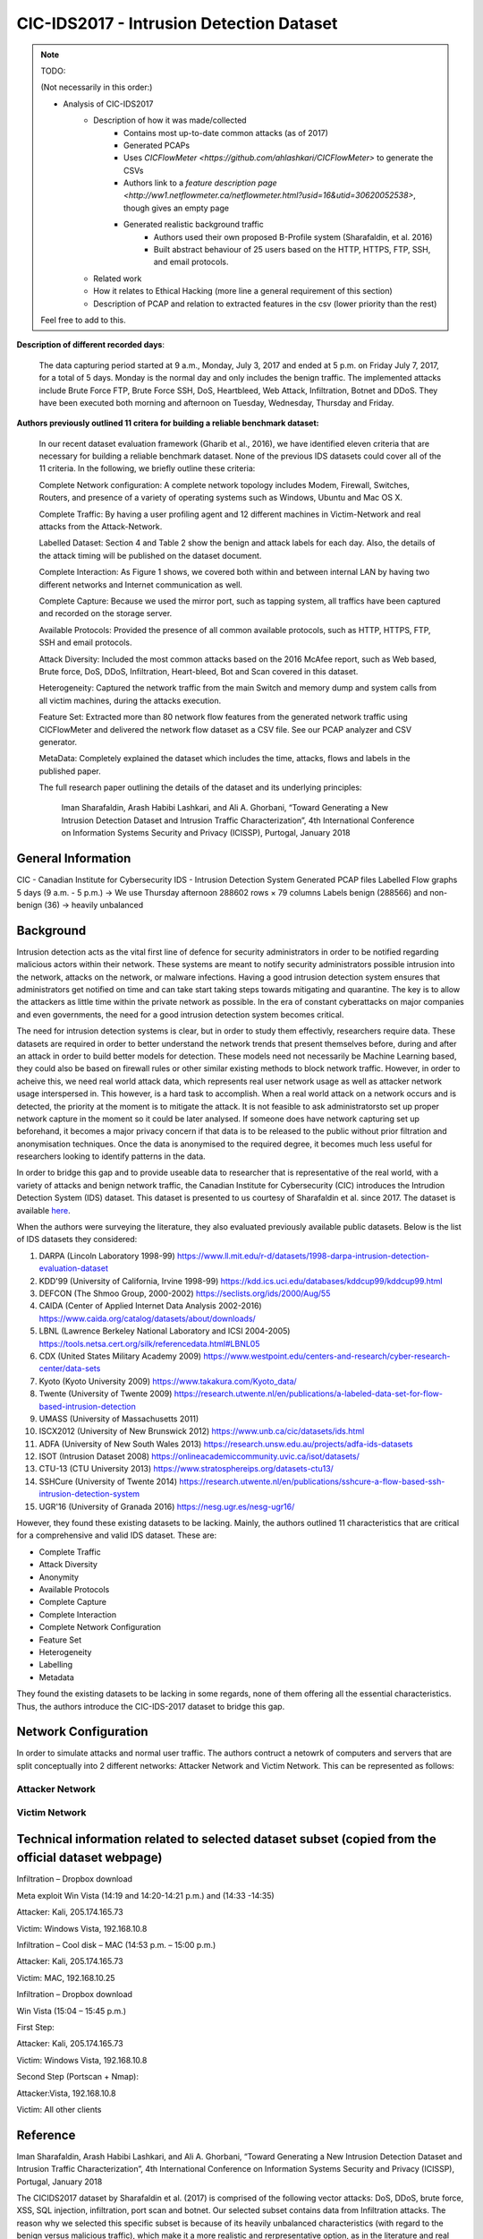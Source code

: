 CIC-IDS2017 - Intrusion Detection Dataset
=========================================

.. This page will contain the general dataset description. in case we want to add more dataset, we can add it using this format. 

.. Here, ````dataset1_desc```` is the title of the page ````dataset1_desc.rst```` and also the filename. We need both to be same to get sphinx to work correctly. 

.. this toc creates new sub pages.


.. .. toctree::
..    :maxdepth: 2

..    dataset1_desc
..    dataset2_desc


.. note::
   TODO:

   \(Not necessarily in this order:\)

   * Analysis of CIC-IDS2017
      * Description of how it was made/collected
         * Contains most up-to-date common attacks (as of 2017)
         * Generated PCAPs
         * Uses `CICFlowMeter <https://github.com/ahlashkari/CICFlowMeter>` to generate the CSVs
         * Authors link to a `feature description page <http://ww1.netflowmeter.ca/netflowmeter.html?usid=16&utid=30620052538>`, though gives an empty page
         * Generated realistic background traffic
            * Authors used their own proposed B-Profile system (Sharafaldin, et al. 2016)
            * Built abstract behaviour of 25 users based on the HTTP, HTTPS, FTP, SSH, and email protocols.
      * Related work
      * How it relates to Ethical Hacking \(more line a general requirement of this section\)
      * Description of PCAP and relation to extracted features in the csv \(lower priority than the rest\)

   Feel free to add to this.

**Description of different recorded days**:

   The data capturing period started at 9 a.m., Monday, July 3, 2017 and ended at 5 p.m. on Friday July 7, 2017, for a total of 5 days. Monday is the normal day and only includes the benign traffic. The implemented attacks include Brute Force FTP, Brute Force SSH, DoS, Heartbleed, Web Attack, Infiltration, Botnet and DDoS. They have been executed both morning and afternoon on Tuesday, Wednesday, Thursday and Friday.


**Authors previously outlined 11 critera for building a reliable benchmark dataset:**

   In our recent dataset evaluation framework (Gharib et al., 2016), we have identified eleven criteria that are necessary for building a reliable benchmark dataset. None of the previous IDS datasets could cover all of the 11 criteria. In the following, we briefly outline these criteria:

   Complete Network configuration: A complete network topology includes Modem, Firewall, Switches, Routers, and presence of a variety of operating systems such as Windows, Ubuntu and Mac OS X.

   Complete Traffic: By having a user profiling agent and 12 different machines in Victim-Network and real attacks from the Attack-Network.

   Labelled Dataset: Section 4 and Table 2 show the benign and attack labels for each day. Also, the details of the attack timing will be published on the dataset document.

   Complete Interaction: As Figure 1 shows, we covered both within and between internal LAN by having two different networks and Internet communication as well.

   Complete Capture: Because we used the mirror port, such as tapping system, all traffics have been captured and recorded on the storage server.

   Available Protocols: Provided the presence of all common available protocols, such as HTTP, HTTPS, FTP, SSH and email protocols.

   Attack Diversity: Included the most common attacks based on the 2016 McAfee report, such as Web based, Brute force, DoS, DDoS, Infiltration, Heart-bleed, Bot and Scan covered in this dataset.

   Heterogeneity: Captured the network traffic from the main Switch and memory dump and system calls from all victim machines, during the attacks execution.

   Feature Set: Extracted more than 80 network flow features from the generated network traffic using CICFlowMeter and delivered the network flow dataset as a CSV file. See our PCAP analyzer and CSV generator.

   MetaData: Completely explained the dataset which includes the time, attacks, flows and labels in the published paper.

   The full research paper outlining the details of the dataset and its underlying principles:

    Iman Sharafaldin, Arash Habibi Lashkari, and Ali A. Ghorbani, “Toward Generating a New Intrusion Detection Dataset and Intrusion Traffic Characterization”, 4th International Conference on Information Systems Security and Privacy (ICISSP), Purtogal, January 2018


General Information 
---------------------------
CIC - Canadian Institute for Cybersecurity
IDS - Intrusion Detection System
Generated PCAP files 
Labelled Flow graphs
5 days (9 a.m. - 5 p.m.) → We use Thursday afternoon 
288602 rows × 79 columns
Labels benign (288566) and non-benign (36) → heavily unbalanced


Background
----------
Intrusion detection acts as the vital first line of defence for security administrators in order to be notified regarding malicious actors within their network. These systems are meant to notify security administrators possible intrusion into the network, attacks on the network, or malware infections. Having a good intrusion detection system ensures that administrators get notified on time and can take start taking steps towards mitigating and quarantine. The key is to allow the attackers as little time within the private network as possible. In the era of constant cyberattacks on major companies and even governments, the need for a good intrusion detection system becomes critical. 

The need for intrusion detection systems is clear, but in order to study them effectivly, researchers require data. These datasets are required in order to better understand the network trends that present themselves before, during and after an attack in order to build better models for detection. These models need not necessarily be Machine Learning based, they could also be based on firewall rules or other similar existing methods to block network traffic. However, in order to acheive this, we need real world attack data, which represents real user network usage as well as attacker network usage interspersed in. This however, is a hard task to accomplish. When a real world attack on a network occurs and is detected, the priority at the moment is to mitigate the attack. It is not feasible to ask administratorsto set up proper network capture in the moment so it could be later analysed. If someone does have network capturing set up beforehand, it becomes a major privacy concern if that data is to be released to the public without prior filtration and anonymisation techniques. Once the data is anonymised to the required degree, it becomes much less useful for researchers looking to identify patterns in the data. 

In order to bridge this gap and to provide useable data  to researcher that is representative of the real world, with a variety of attacks and benign network traffic, the Canadian Institute for Cybersecurity (CIC) introduces the Intrudion Detection System (IDS) dataset. This dataset is presented to us courtesy of Sharafaldin et al. since 2017. The dataset is available `here <https://www.unb.ca/cic/datasets/ids-2017.html>`_.

When the authors were surveying the literature, they also evaluated previously available public datasets. Below is the list of IDS datasets they considered:

#. DARPA (Lincoln Laboratory 1998-99) https://www.ll.mit.edu/r-d/datasets/1998-darpa-intrusion-detection-evaluation-dataset 
#. KDD'99 (University of California, Irvine 1998-99) https://kdd.ics.uci.edu/databases/kddcup99/kddcup99.html
#. DEFCON (The Shmoo Group, 2000-2002) https://seclists.org/ids/2000/Aug/55
#. CAIDA (Center of Applied Internet Data Analysis 2002-2016) https://www.caida.org/catalog/datasets/about/downloads/
#. LBNL (Lawrence Berkeley National Laboratory and ICSI 2004-2005) https://tools.netsa.cert.org/silk/referencedata.html#LBNL05
#. CDX (United States Military Academy 2009) https://www.westpoint.edu/centers-and-research/cyber-research-center/data-sets
#. Kyoto (Kyoto University 2009) https://www.takakura.com/Kyoto_data/
#. Twente (University of Twente 2009) https://research.utwente.nl/en/publications/a-labeled-data-set-for-flow-based-intrusion-detection
#. UMASS (University of Massachusetts 2011)
#. ISCX2012 (University of New Brunswick 2012) https://www.unb.ca/cic/datasets/ids.html
#. ADFA (University of New South Wales 2013) https://research.unsw.edu.au/projects/adfa-ids-datasets
#. ISOT (Intrusion Dataset 2008) https://onlineacademiccommunity.uvic.ca/isot/datasets/
#. CTU-13 (CTU University 2013) https://www.stratosphereips.org/datasets-ctu13/
#. SSHCure (University of Twente 2014) https://research.utwente.nl/en/publications/sshcure-a-flow-based-ssh-intrusion-detection-system
#. UGR'16 (University of Granada 2016) https://nesg.ugr.es/nesg-ugr16/

However, they found these existing datasets to be lacking. Mainly, the authors outlined 11 characteristics that are critical for a comprehensive and valid IDS dataset. These are:

* Complete Traffic
* Attack Diversity
* Anonymity
* Available Protocols
* Complete Capture
* Complete Interaction
* Complete Network Configuration
* Feature Set
* Heterogeneity
* Labelling
* Metadata

They found the existing datasets to be lacking in some regards, none of them offering all the essential characteristics. Thus, the authors introduce the CIC-IDS-2017 dataset to bridge this gap.

Network Configuration
---------------------

In order to simulate attacks and normal user traffic. The authors contruct a netowrk of computers and servers that are split conceptually into 2 different networks: Attacker Network and Victim Network. This can be represented as follows:

.. image:: ../images/architecture.png
   :scale: 50

Attacker Network
~~~~~~~~~~~~~~~~



Victim Network
~~~~~~~~~~~~~~



.. Dataset Relevance for Ethical Hacking
.. -------------------------------------

.. Features
.. ---------------------------
.. "Destination Port", "Flow Duration", "Total Fwd Packets", "Total Backward Packets", "Total Length of Fwd Packets", "Total Length of Bwd Packets", "Fwd Packet Length Max", "Fwd Packet Length Min", "Fwd Packet Length Mean", "Fwd Packet Length Std", "Bwd Packet Length Max", "Bwd Packet Length Min", "Bwd Packet Length Mean", "Bwd Packet Length Std", "Flow Bytes/s", "Flow Packets/s", "Flow IAT Mean", "Flow IAT Std", "Flow IAT Max", "Flow IAT Min", "Fwd IAT Total", "Fwd IAT Mean", "Fwd IAT Std", "Fwd IAT Max", "Fwd IAT Min", "Bwd IAT Total", "Bwd IAT Mean", "Bwd IAT Std", "Bwd IAT Max", "Bwd IAT Min", "Fwd PSH Flags", "Bwd PSH Flags", "Fwd URG Flags", "Bwd URG Flags", "Fwd Header Length", "Bwd Header Length", "Fwd Packets/s", "Bwd Packets/s", "Min Packet Length", "Max Packet Length", "Packet Length Mean", "Packet Length Std", "Packet Length Variance", "FIN Flag Count", "SYN Flag Count", "RST Flag Count", "PSH Flag Count", "ACK Flag Count", "URG Flag Count", "CWE Flag Count", "ECE Flag Count", "Down/Up Ratio", "Average Packet Size", "Avg Fwd Segment Size", "Avg Bwd Segment Size", "Fwd Header Length", "Fwd Avg Bytes/Bulk", "Fwd Avg Packets/Bulk", "Fwd Avg Bulk Rate", "Bwd Avg Bytes/Bulk", "Bwd Avg Packets/Bulk", "Bwd Avg Bulk Rate", "Subflow Fwd Packets", "Subflow Fwd Bytes", "Subflow Bwd Packets", "Subflow Bwd Bytes", "Init_Win_bytes_forward", "Init_Win_bytes_backward", "act_data_pkt_fwd", "min_seg_size_forward", "Active Mean", "Active Std", "Active Max", "Active Min", "Idle Mean", "Idle Std", "Idle Max", "Idle Min", "Label"


Technical information related to selected dataset subset (copied from the official dataset webpage)
---------------------------------------------------------------------------------------------------
Infiltration – Dropbox download

Meta exploit Win Vista (14:19 and 14:20-14:21 p.m.) and (14:33 -14:35)

Attacker: Kali, 205.174.165.73

Victim: Windows Vista, 192.168.10.8


Infiltration – Cool disk – MAC (14:53 p.m. – 15:00 p.m.)

Attacker: Kali, 205.174.165.73

Victim: MAC, 192.168.10.25


Infiltration – Dropbox download

Win Vista (15:04 – 15:45 p.m.)

First Step:

Attacker: Kali, 205.174.165.73

Victim: Windows Vista, 192.168.10.8


Second Step (Portscan + Nmap):

Attacker:Vista, 192.168.10.8

Victim: All other clients


Reference
---------------------------
Iman Sharafaldin, Arash Habibi Lashkari, and Ali A. Ghorbani, “Toward Generating a New Intrusion Detection Dataset and Intrusion Traffic Characterization”, 4th International Conference on Information Systems Security and Privacy (ICISSP), Portugal, January 2018

The CICIDS2017 dataset by Sharafaldin et al. (2017) is comprised of the following vector attacks: DoS, DDoS, brute force, XSS, SQL injection, infiltration, port scan and botnet. Our selected subset contains data from Infiltration attacks. The reason why we selected this specific subset is because of its heavily unbalanced characteristics (with regard to the benign versus malicious traffic), which make it a more realistic and rerpresentative option, as in the literature and real world samples for the benign (majority) class tend to largely outweigh the minority class samples.

Table 1 :ref:`my_table_reference` demonstrates the importance of the CICIDS2017 for the Ethical Hacking research community, as it directly compares it to other existing intrusion detection datasets, clearly revealing where previous datasets are lacking and how the present dataset fits more criteria that are important for studying network attacks.

Caption: Table from Sharafaldin et al. (2017) illustration the identified Intrusion Detection datasets from previous studies compared on a taxonomy with 21 unique characteristics. CICIDS2017 contains all of them, whereas the other datasets do not appear to be as comprehensive according to the authors. The rows denote the relevant dataset and the columns refer to each specific criterion.


.. _my_table_reference:

.. table:: Comparing available IDS datasets based on the dataset evaluation framework [35].
   
   +--------+---------+---------+---------+-----------+--------+----------+-------+-------+-------+-------+---------+--------+------+------+-------+-------+-------+-------+-------+-------+--------+
   |        | Network | Traffic | Label.  | Interact. | Captu. | Protocols|       |       |        |      | Attack  |        |      |      |       |       |       | Ano.  | Heter.| Feat. | Meta.  |
   +--------+---------+---------+---------+-----------+--------+----------+-------+-------+-------+-------+---------+--------+------+------+-------+-------+-------+-------+-------+-------+--------+
   |        |         |         |         |           |        | HTTP     | HTTPS | SSH   | FTP   | Email | Browser | Bforce | DoS  | Scan | Bdoor | DNS   | Other |       |       |       |        |
   +========+=========+=========+=========+===========+========+==========+=======+=======+=======+=======+=========+========+======+======+=======+=======+=======+=======+=======+=======+========+
   | DARPA  | ✅      | ❌      | ✅      | ✅        | ✅     | ✅       | ❌    | ✅    | ✅    | ❌    | ✅      | ✅     | ✅   | ❌   | ❌    | ✅    | ❌    | ❌    | ❌    | ✅    | ✅     |
   +--------+---------+---------+---------+-----------+--------+----------+-------+-------+-------+-------+---------+--------+------+------+-------+-------+-------+-------+-------+-------+--------+
   | KDD’99 | ✅      | ❌      | ✅      | ✅        | ✅     | ✅       | ❌    | ✅    | ✅    | ❌    | ✅      | ✅     | ✅   | ❌   | ❌    | ✅    | ❌    | ❌    | ✅    | ✅    | ✅     |
   +--------+---------+---------+---------+-----------+--------+----------+-------+-------+-------+-------+---------+--------+------+------+-------+-------+-------+-------+-------+-------+--------+
   | DEFCON | ❌      | ❌      | ❌      | ✅        | ✅     | ❌       | ✅    | ❌    | ❌    | ❌    | ❌      | ❌     | ✅   | ✅   | ❌    | ✅    | ?     | ❌    | ❌    | ❌    | ❌     |
   +--------+---------+---------+---------+-----------+--------+----------+-------+-------+-------+-------+---------+--------+------+------+-------+-------+-------+-------+-------+-------+--------+
   | CAIDA  | ✅      | ✅      | ❌      | ❌        | ❌     | ?        | ?     | ?     | ?     | ❌    | ❌      | ❌     | ✅   | ✅   | ❌    | ✅    | ✅    | ❌    | ❌    | ✅    | ❌     |
   +--------+---------+---------+---------+-----------+--------+----------+-------+-------+-------+-------+---------+--------+------+------+-------+-------+-------+-------+-------+-------+--------+
   | LBNL   | ✅      | ✅      | ❌      | ❌        | ❌     | ✅       | ❌    | ✅    | ❌    | ?     | ?       | ?      | ✅   | ?    | ?     | ?     | ✅    | ❌    | ❌    | ❌    | ❌     |
   +--------+---------+---------+---------+-----------+--------+----------+-------+-------+-------+-------+---------+--------+------+------+-------+-------+-------+-------+-------+-------+--------+
   | CDX    | ❌      | ❌      | ❌      | ✅        | ✅     | ❌       | ✅    | ✅    | ✅    | ❌    | ❌      | ✅     | ✅   | ❌   | ✅    | ?     | ?     | ❌    | ❌    | ❌    | ❌     |
   +--------+---------+---------+---------+-----------+--------+----------+-------+-------+-------+-------+---------+--------+------+------+-------+-------+-------+-------+-------+-------+--------+
   | KYOTO  | ✅      | ❌      | ✅      | ✅        | ✅     | ✅       | ✅    | ✅    | ✅    | ✅    | ✅      | ✅     | ✅   | ✅   | ✅    | ✅    | ❌    | ❌    | ✅    | ✅    | ✅     |
   +--------+---------+---------+---------+-----------+--------+----------+-------+-------+-------+-------+---------+--------+------+------+-------+-------+-------+-------+-------+-------+--------+
   | TWENTE | ✅      | ✅      | ✅      | ✅        | ✅     | ❌       | ✅    | ✅    | ❌    | ❌    | ✅      | ❌     | ✅   | ❌   | ❌    | ✅    | ?     | ?     | ❌    | ✅    | ❌     |
   +--------+---------+---------+---------+-----------+--------+----------+-------+-------+-------+-------+---------+--------+------+------+-------+-------+-------+-------+-------+-------+--------+
   | UMASS  | ✅      | ❌      | ✅      | ❌        | ✅     | ❌       | ❌    | ❌    | ❌    | ❌    | ❌      | ❌     | ❌   | ❌   | ❌    | ✅    | ?     | ?     | ❌    | ❌    | ❌     |
   +--------+---------+---------+---------+-----------+--------+----------+-------+-------+-------+-------+---------+--------+------+------+-------+-------+-------+-------+-------+-------+--------+
   | ISCX   | ✅      | ❌      | ✅      | ✅        | ✅     | ❌       | ✅    | ✅    | ✅    | ✅    | ✅      | ✅     | ✅   | ✅   | ✅    | ❌    | ✅    | ❌    | ✅    | ❌    | ✅     |
   +--------+---------+---------+---------+-----------+--------+----------+-------+-------+-------+-------+---------+--------+------+------+-------+-------+-------+-------+-------+-------+--------+
   | ADFA   | ✅      | ✅      | ✅      | ✅        | ✅     | ❌       | ✅    | ✅    | ✅    | ✅    | ✅      | ❌     | ❌   | ✅   | ❌    | ✅    | ❌    | ?     | ❌    | ✅    | ✅     |
   +--------+---------+---------+---------+-----------+--------+----------+-------+-------+-------+-------+---------+--------+------+------+-------+-------+-------+-------+-------+-------+--------+
   | ISOT   | ✅      | ✅      | ✅      | ✅        | ✅     | ❌       | ❌    | ❌    | ✅    | ❌    | ❌      | ❌     | ❌   | ❌   | ❌    | ✅    | ✅    | ❌    | ❌    | ✅    | ❌     |
   +--------+---------+---------+---------+-----------+--------+----------+-------+-------+-------+-------+---------+--------+------+------+-------+-------+-------+-------+-------+-------+--------+
   | SSHCure| ✅      | ✅      | ✅      | ✅        | ❌     | ❌       | ✅    | ❌    | ❌    | ❌    | ✅      | ❌     | ❌   | ❌   | ❌    | ❌    | ❌    | ❌    | ❌    | ✅    | ❌     |
   +--------+---------+---------+---------+-----------+--------+----------+-------+-------+-------+-------+---------+--------+------+------+-------+-------+-------+-------+-------+-------+--------+
   | CTU-13 | ✅      | ✅      | ✅      | ✅        | ✅     | ❌       | ❌    | ❌    | ❌    | ✅    | ❌      | ✅     | ✅   | ✅   | ❌    | ✅    | ❌    | ❌    | ✅    | ✅    | ✅     |
   +--------+---------+---------+---------+-----------+--------+----------+-------+-------+-------+-------+---------+--------+------+------+-------+-------+-------+-------+-------+-------+--------+
   | UGR'16 | ✅      | ✅      | ✅      | ✅        | ✅     | ✅       | ✅    | ✅    | ✅    | ❌    | ❌      | ✅     | ❌   | ✅   | ❌    | ✅    | ✅    | ❌    | ❌    | ✅    | ✅     |
   +--------+---------+---------+---------+-----------+--------+----------+-------+-------+-------+-------+---------+--------+------+------+-------+-------+-------+-------+-------+-------+--------+
   | CICIDS | ✅      | ✅      | ✅      | ✅        | ✅     | ✅       | ✅    | ✅    | ✅    | ✅    | ✅      | ✅     | ✅   | ✅   | ✅    | ✅    | ✅    | ❌    | ✅    | ✅    | ✅     |
   +--------+---------+---------+---------+-----------+--------+----------+-------+-------+-------+-------+---------+--------+------+------+-------+-------+-------+-------+-------+-------+--------+



.. Notes for Constantinos (to myself):
.. 7 attack vector types
.. 16 publicly available datasets and 11 distinct criteria based on what (ref)?
.. The extensive label set additionally demonstrates the authors' attempt to capture different types of attach without rersorting to simplistic binary classifications such as benign and nnon-benign.
.. pages 189-191 might contain useful info but it looks more CS heavy. Can someone look into them?

.. The original dataset contains with the full feature set evidently contains certain features that might not be as informative for classifying benign and malicious traffic. Naturally some variables will be more indicative of the nature behind a particular traffic flow. Following this rationale, the authors performed a statistical analysis that led to the conclusion that the following features had a higher impact: "flow
.. duration, inter-arrival time related features (for flow, forward and backward categories) and idle time related features." These results can be informative for Ethical Hacking researchers planning to collect data for traffic monitoring with a focus on detecting malicious traffic, as the authors point out that the aforementioned variables were indicative of malicious intent.
.. Stopped at p.194 (included).

 

